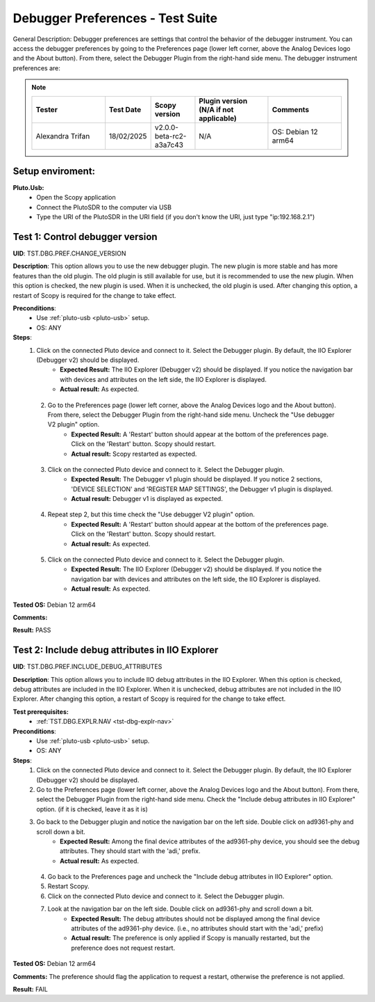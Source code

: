 Debugger Preferences - Test Suite
====================================================================================================

General Description: Debugger preferences are settings that control the behavior of the debugger instrument. You can access the debugger preferences by going to the Preferences page (lower left corner, above the Analog Devices logo and the About button). From there, select the Debugger Plugin from the right-hand side menu. The debugger instrument preferences are:

.. note::
    .. list-table:: 
       :widths: 50 30 30 50 50
       :header-rows: 1

       * - Tester
         - Test Date
         - Scopy version
         - Plugin version (N/A if not applicable)
         - Comments
       * - Alexandra Trifan
         - 18/02/2025
         - v2.0.0-beta-rc2-a3a7c43
         - N/A
         - OS: Debian 12 arm64

Setup enviroment:
----------------------------------------------------------------------------------------------------------------------------

.. _pluto-usb:

**Pluto.Usb:**
        - Open the Scopy application
        - Connect the PlutoSDR to the computer via USB
        - Type the URI of the PlutoSDR in the URI field (if you don't know the URI, just type "ip:192.168.2.1")

Test 1: Control debugger version
----------------------------------------------------------------------------------------------------

**UID**: TST.DBG.PREF.CHANGE_VERSION

**Description**: This option allows you to use the new debugger plugin. The new plugin is more stable and has more features than the old plugin. The old plugin is still available for use, but it is recommended to use the new plugin. When this option is checked, the new plugin is used. When it is unchecked, the old plugin is used. After changing this option, a restart of Scopy is required for the change to take effect.

**Preconditions**:
        - Use :ref:`pluto-usb <pluto-usb>` setup.
        - OS: ANY

**Steps**:
        1. Click on the connected Pluto device and connect to it. Select the Debugger plugin. By default, the IIO Explorer (Debugger v2) should be displayed.
                - **Expected Result:** The IIO Explorer (Debugger v2) should be displayed. If you notice the navigation bar with devices and attributes on the left side, the IIO Explorer is displayed.
                - **Actual result:** As expected.

..
        Actual test result goes here.
..

        2. Go to the Preferences page (lower left corner, above the Analog Devices logo and the About button). From there, select the Debugger Plugin from the right-hand side menu. Uncheck the "Use debugger V2 plugin" option.
                - **Expected Result:** A 'Restart' button should appear at the bottom of the preferences page. Click on the 'Restart' button. Scopy should restart.
                - **Actual result:** Scopy restarted as expected.

..
        Actual test result goes here.
..

        3. Click on the connected Pluto device and connect to it. Select the Debugger plugin.
                - **Expected Result:** The Debugger v1 plugin should be displayed. If you notice 2 sections, 'DEVICE SELECTION' and 'REGISTER MAP SETTINGS', the Debugger v1 plugin is displayed.
                - **Actual result:** Debugger v1 is displayed as expected.

..
        Actual test result goes here.
..

        4. Repeat step 2, but this time check the "Use debugger V2 plugin" option.
                - **Expected Result:** A 'Restart' button should appear at the bottom of the preferences page. Click on the 'Restart' button. Scopy should restart.
                - **Actual result:** As expected.

..
        Actual test result goes here.
..

        5. Click on the connected Pluto device and connect to it. Select the Debugger plugin.
                - **Expected Result:** The IIO Explorer (Debugger v2) should be displayed. If you notice the navigation bar with devices and attributes on the left side, the IIO Explorer is displayed.
                - **Actual result:** As expected.

..
        Actual test result goes here.
..

**Tested OS:** Debian 12 arm64

..
  Details about the tested OS goes here.

**Comments:**

..
  Any comments about the test goes here.

**Result:** PASS

..
  The result of the test goes here (PASS/FAIL).


Test 2: Include debug attributes in IIO Explorer
----------------------------------------------------------------------------------------------------

**UID**: TST.DBG.PREF.INCLUDE_DEBUG_ATTRIBUTES

**Description**: This option allows you to include IIO debug attributes in the IIO Explorer. When this option is checked, debug attributes are included in the IIO Explorer. When it is unchecked, debug attributes are not included in the IIO Explorer. After changing this option, a restart of Scopy is required for the change to take effect.

**Test prerequisites:**
        - :ref:`TST.DBG.EXPLR.NAV <tst-dbg-explr-nav>`

**Preconditions**:
        - Use :ref:`pluto-usb <pluto-usb>` setup.
        - OS: ANY

**Steps**:
        1. Click on the connected Pluto device and connect to it. Select the Debugger plugin. By default, the IIO Explorer (Debugger v2) should be displayed.
        2. Go to the Preferences page (lower left corner, above the Analog Devices logo and the About button). From there, select the Debugger Plugin from the right-hand side menu. Check the "Include debug attributes in IIO Explorer" option. (if it is checked, leave it as it is)
        3. Go back to the Debugger plugin and notice the navigation bar on the left side. Double click on ad9361-phy and scroll down a bit.
                - **Expected Result:** Among the final device attributes of the ad9361-phy device, you should see the debug attributes. They should start with the 'adi,' prefix.
                - **Actual result:** As expected.

..
        Actual test result goes here.
..

        4. Go back to the Preferences page and uncheck the "Include debug attributes in IIO Explorer" option.
        5. Restart Scopy.
        6. Click on the connected Pluto device and connect to it. Select the Debugger plugin.
        7. Look at the navigation bar on the left side. Double click on ad9361-phy and scroll down a bit.
                - **Expected Result:** The debug attributes should not be displayed among the final device attributes of the ad9361-phy device. (i.e., no attributes should start with the 'adi,' prefix)
                - **Actual result:** The preference is only applied if Scopy is manually restarted, but the preference does not request restart.

..
        Actual test result goes here.
..


**Tested OS:** Debian 12 arm64

..
  Details about the tested OS goes here.

**Comments:** The preference should flag the application to request a restart, otherwise the preference is not applied.

..
  Any comments about the test goes here.

**Result:** FAIL

..
  The result of the test goes here (PASS/FAIL).

